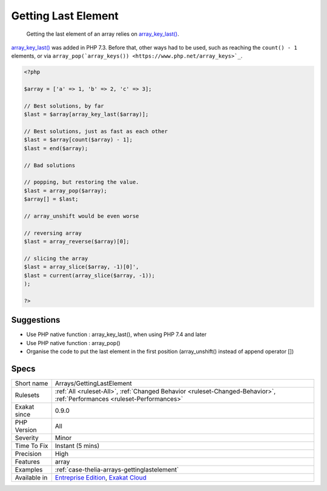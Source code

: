 .. _arrays-gettinglastelement:

.. _getting-last-element:

Getting Last Element
++++++++++++++++++++

  Getting the last element of an array relies on `array_key_last() <https://www.php.net/array_key_last>`_.

`array_key_last() <https://www.php.net/array_key_last>`_ was added in PHP 7.3. Before that, other ways had to be used, such as reaching the ``count() - 1`` elements, or via ``array_pop(`array_keys()) <https://www.php.net/array_keys>`_``.

.. code-block:: php
   
   <?php
   
   $array = ['a' => 1, 'b' => 2, 'c' => 3];
   
   // Best solutions, by far
   $last = $array[array_key_last($array)];
   
   // Best solutions, just as fast as each other
   $last = $array[count($array) - 1];
   $last = end($array);
   
   // Bad solutions
   
   // popping, but restoring the value. 
   $last = array_pop($array);
   $array[] = $last; 
   
   // array_unshift would be even worse
   
   // reversing array
   $last = array_reverse($array)[0];
   
   // slicing the array
   $last = array_slice($array, -1)[0]',
   $last = current(array_slice($array, -1));
   );
   
   ?>

Suggestions
___________

* Use PHP native function : array_key_last(), when using PHP 7.4 and later
* Use PHP native function : array_pop()
* Organise the code to put the last element in the first position (array_unshift() instead of append operator [])




Specs
_____

+--------------+--------------------------------------------------------------------------------------------------------------------------+
| Short name   | Arrays/GettingLastElement                                                                                                |
+--------------+--------------------------------------------------------------------------------------------------------------------------+
| Rulesets     | :ref:`All <ruleset-All>`, :ref:`Changed Behavior <ruleset-Changed-Behavior>`, :ref:`Performances <ruleset-Performances>` |
+--------------+--------------------------------------------------------------------------------------------------------------------------+
| Exakat since | 0.9.0                                                                                                                    |
+--------------+--------------------------------------------------------------------------------------------------------------------------+
| PHP Version  | All                                                                                                                      |
+--------------+--------------------------------------------------------------------------------------------------------------------------+
| Severity     | Minor                                                                                                                    |
+--------------+--------------------------------------------------------------------------------------------------------------------------+
| Time To Fix  | Instant (5 mins)                                                                                                         |
+--------------+--------------------------------------------------------------------------------------------------------------------------+
| Precision    | High                                                                                                                     |
+--------------+--------------------------------------------------------------------------------------------------------------------------+
| Features     | array                                                                                                                    |
+--------------+--------------------------------------------------------------------------------------------------------------------------+
| Examples     | :ref:`case-thelia-arrays-gettinglastelement`                                                                             |
+--------------+--------------------------------------------------------------------------------------------------------------------------+
| Available in | `Entreprise Edition <https://www.exakat.io/entreprise-edition>`_, `Exakat Cloud <https://www.exakat.io/exakat-cloud/>`_  |
+--------------+--------------------------------------------------------------------------------------------------------------------------+


